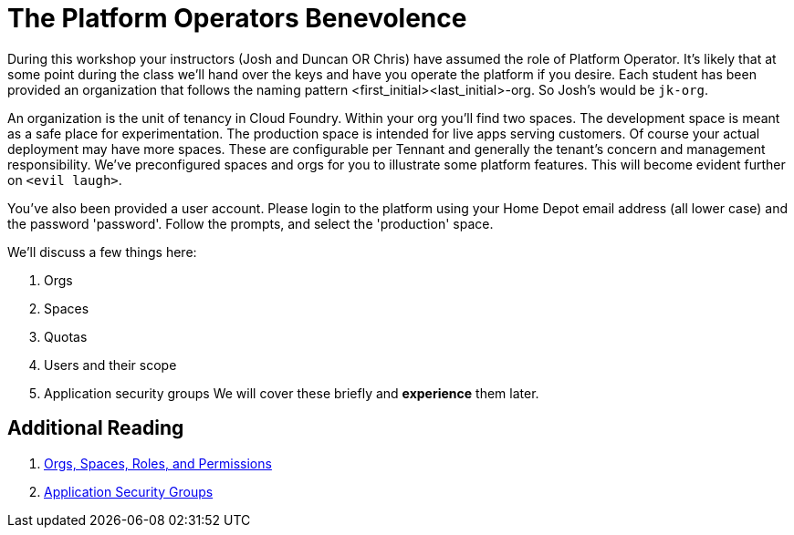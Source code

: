 = The Platform Operators Benevolence 

During this workshop your instructors (Josh and Duncan OR Chris) have assumed the role of Platform Operator. It's likely that at some point during the class we'll hand over the keys and have you operate the platform if you desire. Each student has been provided an organization that follows the naming pattern <first_initial><last_initial>-org. So Josh's would be `jk-org`. 

An organization is the unit of tenancy in Cloud Foundry. Within your org you'll find two spaces. The development space is meant as a safe place for experimentation. The production space is intended for live apps serving customers. Of course your actual deployment may have more spaces. These are configurable per Tennant and generally the tenant's concern and management responsibility. We've preconfigured spaces and orgs for you to illustrate some platform features. This will become evident further on `<evil laugh>`. 

You've also been provided a user account. Please login to the platform using your Home Depot email address (all lower case) and the password 'password'. Follow the prompts, and select the 'production' space. 

We'll discuss a few things here: 

. Orgs

. Spaces

. Quotas

. Users and their scope

. Application security groups
We will cover these briefly and *experience* them later.

== Additional Reading

. link:http://docs.pivotal.io/pivotalcf/concepts/roles.html[Orgs, Spaces, Roles, and Permissions]

. link:http://docs.pivotal.io/pivotalcf/adminguide/app-sec-groups.html[Application Security Groups]

